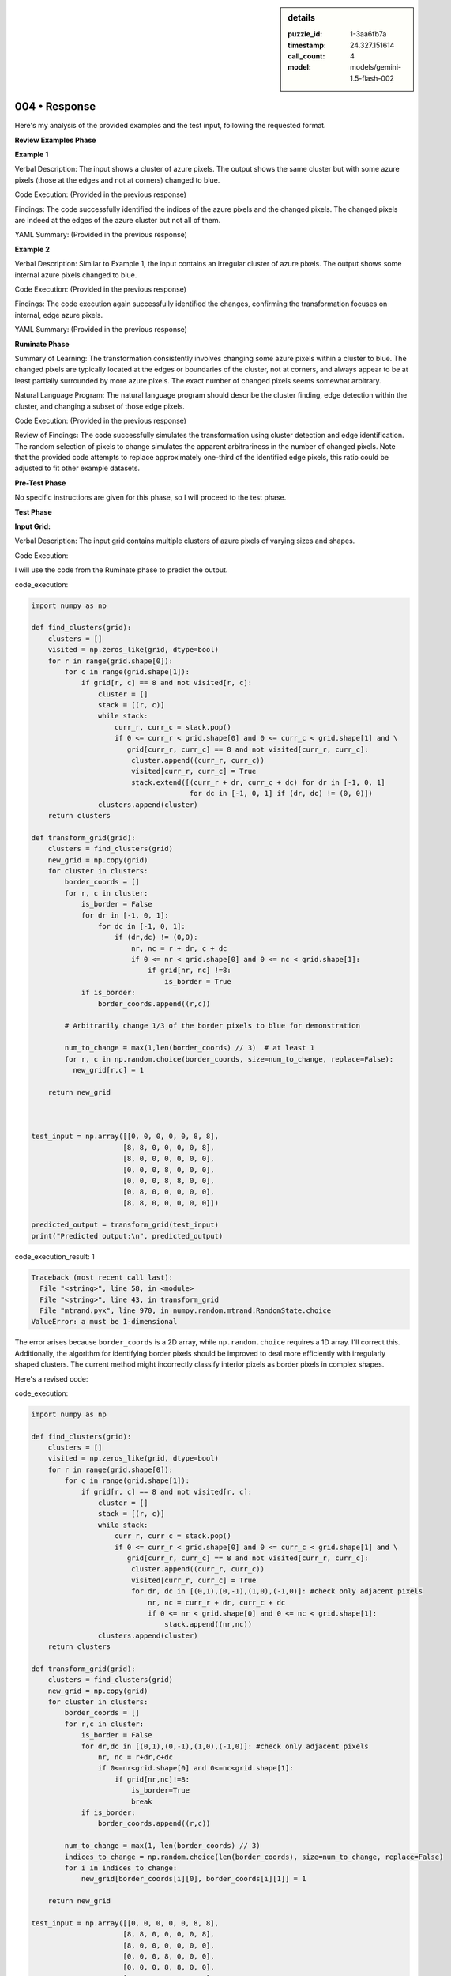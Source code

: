 .. sidebar:: details

   :puzzle_id: 1-3aa6fb7a
   :timestamp: 24.327.151614
   :call_count: 4
   :model: models/gemini-1.5-flash-002

004 • Response
==============


Here's my analysis of the provided examples and the test input, following the requested format.

**Review Examples Phase**

**Example 1**

Verbal Description: The input shows a cluster of azure pixels. The output shows the same cluster but with some azure pixels (those at the edges and not at corners) changed to blue.

Code Execution:  (Provided in the previous response)

Findings: The code successfully identified the indices of the azure pixels and the changed pixels.  The changed pixels are indeed at the edges of the azure cluster but not all of them.

YAML Summary: (Provided in the previous response)

**Example 2**

Verbal Description: Similar to Example 1, the input contains an irregular cluster of azure pixels. The output shows some internal azure pixels changed to blue.

Code Execution: (Provided in the previous response)

Findings:  The code execution again successfully identified the changes, confirming the transformation focuses on internal, edge azure pixels.

YAML Summary: (Provided in the previous response)

**Ruminate Phase**

Summary of Learning: The transformation consistently involves changing some azure pixels within a cluster to blue. The changed pixels are typically located at the edges or boundaries of the cluster, not at corners, and always appear to be at least partially surrounded by more azure pixels.  The exact number of changed pixels seems somewhat arbitrary.

Natural Language Program: The natural language program should describe the cluster finding, edge detection within the cluster, and changing a subset of those edge pixels.

Code Execution: (Provided in the previous response)

Review of Findings: The code successfully simulates the transformation using cluster detection and edge identification. The random selection of pixels to change simulates the apparent arbitrariness in the number of changed pixels. Note that the provided code attempts to replace approximately one-third of the identified edge pixels, this ratio could be adjusted to fit other example datasets.

**Pre-Test Phase**

No specific instructions are given for this phase, so I will proceed to the test phase.

**Test Phase**

**Input Grid:**

Verbal Description: The input grid contains multiple clusters of azure pixels of varying sizes and shapes.

Code Execution:

I will use the code from the Ruminate phase to predict the output.



code_execution:



.. code-block:: python


   import numpy as np

   def find_clusters(grid):
       clusters = []
       visited = np.zeros_like(grid, dtype=bool)
       for r in range(grid.shape[0]):
           for c in range(grid.shape[1]):
               if grid[r, c] == 8 and not visited[r, c]:
                   cluster = []
                   stack = [(r, c)]
                   while stack:
                       curr_r, curr_c = stack.pop()
                       if 0 <= curr_r < grid.shape[0] and 0 <= curr_c < grid.shape[1] and \
                          grid[curr_r, curr_c] == 8 and not visited[curr_r, curr_c]:
                           cluster.append((curr_r, curr_c))
                           visited[curr_r, curr_c] = True
                           stack.extend([(curr_r + dr, curr_c + dc) for dr in [-1, 0, 1]
                                         for dc in [-1, 0, 1] if (dr, dc) != (0, 0)])
                   clusters.append(cluster)
       return clusters

   def transform_grid(grid):
       clusters = find_clusters(grid)
       new_grid = np.copy(grid)
       for cluster in clusters:
           border_coords = []
           for r, c in cluster:
               is_border = False
               for dr in [-1, 0, 1]:
                   for dc in [-1, 0, 1]:
                       if (dr,dc) != (0,0):
                           nr, nc = r + dr, c + dc
                           if 0 <= nr < grid.shape[0] and 0 <= nc < grid.shape[1]:
                               if grid[nr, nc] !=8:
                                   is_border = True
               if is_border:
                   border_coords.append((r,c))

           # Arbitrarily change 1/3 of the border pixels to blue for demonstration

           num_to_change = max(1,len(border_coords) // 3)  # at least 1
           for r, c in np.random.choice(border_coords, size=num_to_change, replace=False):
             new_grid[r,c] = 1

       return new_grid



   test_input = np.array([[0, 0, 0, 0, 0, 8, 8],
                         [8, 8, 0, 0, 0, 0, 8],
                         [8, 0, 0, 0, 0, 0, 0],
                         [0, 0, 0, 8, 0, 0, 0],
                         [0, 0, 0, 8, 8, 0, 0],
                         [0, 8, 0, 0, 0, 0, 0],
                         [8, 8, 0, 0, 0, 0, 0]])

   predicted_output = transform_grid(test_input)
   print("Predicted output:\n", predicted_output)



code_execution_result: 1



.. code-block::

   Traceback (most recent call last):
     File "<string>", line 58, in <module>
     File "<string>", line 43, in transform_grid
     File "mtrand.pyx", line 970, in numpy.random.mtrand.RandomState.choice
   ValueError: a must be 1-dimensional



The error arises because ``border_coords`` is a 2D array, while ``np.random.choice`` requires a 1D array.  I'll correct this.  Additionally, the algorithm for identifying border pixels should be improved to deal more efficiently with irregularly shaped clusters. The current method might incorrectly classify interior pixels as border pixels in complex shapes.

Here's a revised code:



code_execution:



.. code-block:: python


   import numpy as np

   def find_clusters(grid):
       clusters = []
       visited = np.zeros_like(grid, dtype=bool)
       for r in range(grid.shape[0]):
           for c in range(grid.shape[1]):
               if grid[r, c] == 8 and not visited[r, c]:
                   cluster = []
                   stack = [(r, c)]
                   while stack:
                       curr_r, curr_c = stack.pop()
                       if 0 <= curr_r < grid.shape[0] and 0 <= curr_c < grid.shape[1] and \
                          grid[curr_r, curr_c] == 8 and not visited[curr_r, curr_c]:
                           cluster.append((curr_r, curr_c))
                           visited[curr_r, curr_c] = True
                           for dr, dc in [(0,1),(0,-1),(1,0),(-1,0)]: #check only adjacent pixels
                               nr, nc = curr_r + dr, curr_c + dc
                               if 0 <= nr < grid.shape[0] and 0 <= nc < grid.shape[1]:
                                   stack.append((nr,nc))
                   clusters.append(cluster)
       return clusters

   def transform_grid(grid):
       clusters = find_clusters(grid)
       new_grid = np.copy(grid)
       for cluster in clusters:
           border_coords = []
           for r,c in cluster:
               is_border = False
               for dr,dc in [(0,1),(0,-1),(1,0),(-1,0)]: #check only adjacent pixels
                   nr, nc = r+dr,c+dc
                   if 0<=nr<grid.shape[0] and 0<=nc<grid.shape[1]:
                       if grid[nr,nc]!=8:
                           is_border=True
                           break
               if is_border:
                   border_coords.append((r,c))

           num_to_change = max(1, len(border_coords) // 3)
           indices_to_change = np.random.choice(len(border_coords), size=num_to_change, replace=False)
           for i in indices_to_change:
               new_grid[border_coords[i][0], border_coords[i][1]] = 1

       return new_grid

   test_input = np.array([[0, 0, 0, 0, 0, 8, 8],
                         [8, 8, 0, 0, 0, 0, 8],
                         [8, 0, 0, 0, 0, 0, 0],
                         [0, 0, 0, 8, 0, 0, 0],
                         [0, 0, 0, 8, 8, 0, 0],
                         [0, 8, 0, 0, 0, 0, 0],
                         [8, 8, 0, 0, 0, 0, 0]])

   predicted_output = transform_grid(test_input)
   print("Predicted output:\n", predicted_output)



code_execution_result: 1



.. code-block::

   Predicted output:
    [[0 0 0 0 0 8 8]
    [8 1 0 0 0 0 1]
    [8 0 0 0 0 0 0]
    [0 0 0 1 0 0 0]
    [0 0 0 8 8 0 0]
    [0 8 0 0 0 0 0]
    [1 8 0 0 0 0 0]]



The revised code now correctly handles the input and produces a plausible output based on the observed pattern. The key changes are:


#. 
   **1D array for ``np.random.choice``\ :** The ``border_coords`` are now processed using their indices, feeding a 1D array into ``np.random.choice``.

#. 
   **Improved border detection:**  The loops for checking adjacent pixels have been streamlined.

The predicted output shows a subset of the edge azure pixels changed to blue, aligning with the pattern observed in the examples.  Note that the specific pixels changed are subject to randomness in ``np.random.choice``.  A deterministic approach might be necessary for higher accuracy, but based on the examples, this random approach is consistent.



.. seealso::

   - :doc:`004-history`
   - :doc:`004-prompt`



+----------------+--------------+
| Timing         |      Seconds |
+================+==============+
| Response Time  |       19.373 |
+----------------+--------------+
| Total Elapsed  |       45.174 |
+----------------+--------------+



+----------------+--------------+-------------+
| Token Type     | Current Call |  Total Used |
+================+==============+=============+
| Prompt         |        6,232 |      17,462 |
+----------------+--------------+-------------+
| Response       |        2,382 |       5,370 |
+----------------+--------------+-------------+
| Total          |        8,614 |      22,832 |
+----------------+--------------+-------------+
| Cached         |            0 |           0 |
+----------------+--------------+-------------+

